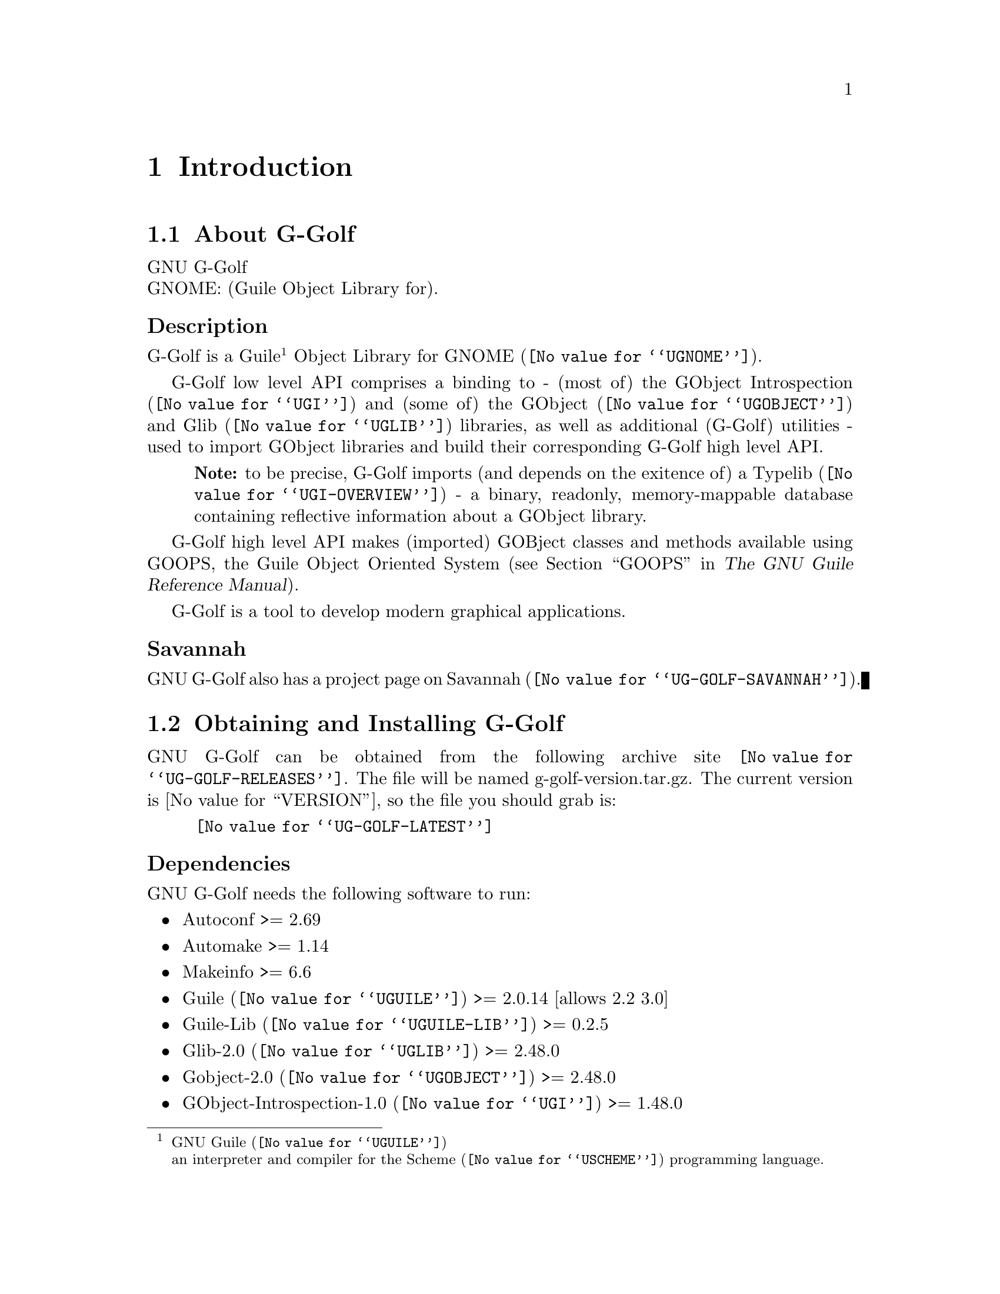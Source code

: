 @c -*-texinfo-*-
@c This is part of the GNU G-Golf Reference Manual.
@c Copyright (C) 2016 - 2018 Free Software Foundation, Inc.
@c See the file g-golf.texi for copying conditions.


@node Introduction
@chapter Introduction

@menu
* About G-Golf::
@c * Description::
@c * What else::
@c * Savannah::
* Obtaining and Installing G-Golf::
* Contact::
* Reporting Bugs::
@end menu


@node About G-Golf
@section About G-Golf

GNU G-Golf @*
GNOME: (Guile Object Library for).


@subheading Description

G-Golf is a Guile@footnote{GNU @uref{@value{UGUILE}, Guile}@*an
interpreter and compiler for the @uref{@value{USCHEME}, Scheme}
programming language.} Object Library for @uref{@value{UGNOME}, GNOME}.

G-Golf low level API comprises a binding to - (most of) the
@uref{@value{UGI}, GObject Introspection} and (some of) the
@uref{@value{UGOBJECT}, GObject} and @uref{@value{UGLIB}, Glib}
libraries, as well as additional (G-Golf) utilities - used to import
GObject libraries and build their corresponding G-Golf high level API.

@indentedblock
@strong{Note:} to be precise, G-Golf imports (and depends on the
exitence of) a @uref{@value{UGI-OVERVIEW}, Typelib} - a binary,
readonly, memory-mappable database containing reflective information
about a GObject library.
@end indentedblock

G-Golf high level API makes (imported) GOBject classes and methods
available using GOOPS, the Guile Object Oriented System (@pxref{GOOPS,,,
guile, The GNU Guile Reference Manual}).

G-Golf is a tool to develop modern graphical applications.


@subheading Savannah

GNU G-Golf also has a project page on @uref{@value{UG-GOLF-SAVANNAH},
Savannah}.


@node Obtaining and Installing G-Golf
@section Obtaining and Installing G-Golf

GNU G-Golf can be obtained from the following archive site
@uref{@value{UG-GOLF-RELEASES}}.  The file will be named
g-golf-version.tar.gz. The current version is @value{VERSION}, so the
file you should grab is:

@tie{}@tie{}@tie{}@tie{}@uref{@value{UG-GOLF-LATEST}}


@subheading Dependencies

GNU G-Golf needs the following software to run:

@itemize @bullet

@item
Autoconf >= 2.69
@item
Automake >= 1.14
@item
Makeinfo >= 6.6
@item
@uref{@value{UGUILE}, Guile} >= 2.0.14  [allows 2.2 3.0]
@item
@uref{@value{UGUILE-LIB}, Guile-Lib} >= 0.2.5
@item
@uref{@value{UGLIB}, Glib-2.0} >= 2.48.0
@item
@uref{@value{UGOBJECT}, Gobject-2.0} >= 2.48.0
@item 
@uref{@value{UGI}, GObject-Introspection-1.0} >= 1.48.0
@end itemize


@subheading Install from the tarball

Assuming you have satisfied the dependencies, open a terminal and
proceed with the following steps:

@example
cd <download-path>
tar zxf g-golf-@value{VERSION}.tar.gz
cd g-golf-@value{VERSION}
./configure [--prefix=/your/prefix] [--with-guile-site=yes]
make
make install
@end example

Happy @uref{@value{UG-GOLF}, G-Golf}!


@subheading Install from the source

@uref{@value{UG-GOLF}, G-Golf} uses @uref{@value{UGIT}, Git} for
revision control, hosted on @uref{@value{UG-GOLF-SAVANNAH}, Savannah},
you may browse the sources repository @uref{@value{UG-GOLF-GIT}, here}.

There are currently 2 [important] branches: @code{master} and
@code{devel}. @uref{@value{UG-GOLF}, G-Golf} stable branch is
master, developments occur on the devel branch.

So, to grab, compile and install from the source, open a terminal and:

@example
git clone git://git.savannah.gnu.org/g-golf.git
cd g-golf
./autogen.sh
./configure [--prefix=/your/prefix] [--with-guile-site=yes]
make
make install
@end example

The above steps ensure you're using @uref{@value{UG-GOLF}, G-Golf}
bleeding edge @code{stable} version. If you wish to participate to
developments, checkout the @code{devel} branch:

@example
git checkout devel
@end example

Happy @code{hacking!}


@*
@strong{Notes:}

@enumerate
@item
The @code{default} and @code{--prefix} installation locations for source
modules and compiled files (in the absence of
@code{--with-guile-site=yes}) are:

@example
$(datadir)/g-golf
$(libdir)/g-golf/guile/$(GUILE_EFFECTIVE_VERSION)/site-ccache
@end example

If you pass @code{--with-guile-site=yes}, these locations become the
Guile site and site-ccache directories, respectively.

The configure step reports these locations as the content of the
@code{sitedir} and @code{siteccachedir} variables, respectivelly the
source modules and compiled files install locations. After installation,
you may consult these variables using pkg-config:

@example
pkg-config g-golf-1.0 --variable=sitedir
pkg-config g-golf-1.0 --variable=siteccachedir
@end example

You will need - unless you have used @code{--with-guile-site=yes}, or
unless these locations are already 'known' by Guile - to define or
augment your @code{GUILE_LOAD_PATH} and @code{GUILE_COMPILED_PATH}
environment variables with these locations, respectively (or
@code{%load-path} and @code{%load-compiled-path} at run time if you
prefer@footnote{In this case, you may as well decide to either alter
your @file{$HOME/.guile} personal file, or, if you are working in a
mult-user environmet, you may also opt for a global configuration. In
this case, the file must be named @file{init.scm} and placed it here
(evaluate the following expression in a terminal): @code{guile -c
"(display (%global-site-dir))(newline)"}.}  (See
@uref{@value{UGUILE-ENV-VARS}, Environment Variables} and
@uref{@value{UGUILE-LOAD-PATH}, Load Path} in the Guile Reference
Manual).

@item
G-Golf also installs its @code{libg-golf.*} library files, in
@code{$(libdir)}. The configure step reports its location as the content
of the @code{libdir} variable, which depends on on the content of the
@code{prefix} and @code{exec_prefix} variables (also reported). After
nstallation, you may consult these variables using pkg-config:

@example
pkg-config g-golf-1.0 --variable=prefix
pkg-config g-golf-1.0 --variable=exec_prefix
pkg-config g-golf-1.0 --variable=libdir
@end example

You will need - unless the @code{$(libdir)} location is already 'known'
by your system - to either define or augment your
@code{$LD_LIBRARY_PATH} environment variable, or alter the
@file{/etc/ld.so.conf} (or add a file in @file{/etc/ld.so.conf.d}) and
run (as root) @code{ldconfig}, so that G-Golf finds its
@code{libg-golf.*} library files@footnote{Contact your administrator
if you opt for the second solution but don't have @code{write}
priviledges on your system.}.
@c @ifhtml
@c @*@*
@c @end ifhtml

@item
To install G-Golf, you must have write permissions to the default or
@code{$(prefix)} directory and its subdirs, as well as to both Guile's
site and site-ccache directories if @code{--with-guile-site=yes} was
passed.
@ifhtml
@*@*
@end ifhtml

@item
Like for any other GNU Tool Chain compatible software, you may install
the documentation locally using @code{make install-info}, @code{make
install-html} and/or @code{make install-pdf}.
@ifhtml
@*@*
@end ifhtml

@item
Last but not least :), G-Golf comes with a @code{test-suite}, which we
recommend you to run (especially before @ref{Reporting Bugs}):

@example
make check
@end example
@end enumerate


@node Contact
@section Contact


@subheading Mailing list

G-Golf uses Guile's mailing lists:

@itemize @bullet
@item @email{guile-user@@gnu.org} is for general user help and
discussion.
@ifhtml
@*@*
@end ifhtml

@item @email{guile-devel@@gnu.org} is used to discuss most aspects
of G-Golf, including development and enhancement requests.
@end itemize

Please use @samp{G-Golf - } to preceed the subject line of G-Golf
related emails, thanks!

You can (un)subscribe to the one or both of these mailing lists by
following instructions on their respective
@uref{@value{UGUILE-LISTINFO}, list information page}.


@subheading IRC

Most of the time you can find me on irc, channel @emph{#guile},
@emph{#guix} and @emph{#scheme} on @emph{irc.freenode.net},
@emph{#clutter} and @emph{#introspection} on @emph{irc.gnome.org}, under
the nickname @emph{daviid}.



@node Reporting Bugs
@section Reporting Bugs

G-Golf uses a bug control and manipulation mailserver. You may send your
bugs report here:

@itemize @bullet
@item @email{bug-g-golf@@gnu.org}
@end itemize

You can (un)subscribe to the bugs report list by following instructions
on the @uref{@value{UG-GOLF-BUGS-LISTINFO}, list information
page}.

Further information and a list of available commands are available
@uref{@value{UG-GOLF-BUGS-SERVER-CONTROL}, here}.
